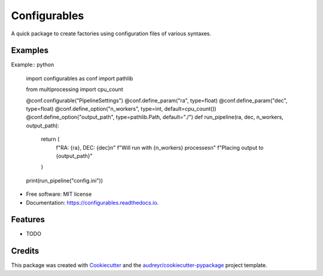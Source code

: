 =============
Configurables
=============


.. image:: https://img.shields.io/pypi/v/configurables.svg
        :target: https://pypi.python.org/pypi/configurables

.. image:: https://img.shields.io/travis/WilliamCFong/configurables.svg
        :target: https://travis-ci.com/WilliamCFong/configurables

.. image:: https://readthedocs.org/projects/configurables/badge/?version=latest
        :target: https://configurables.readthedocs.io/en/latest/?version=latest
        :alt: Documentation Status




A quick package to create factories using configuration files of various syntaxes.


Examples
-----
Example:: python

        import configurables as conf
        import pathlib

        from multiprocessing import cpu_count


        @conf.configurable("PipelineSettings")
        @conf.define_param("ra", type=float)
        @conf.define_param("dec", type=float)
        @conf.define_option("n_workers", type=int, default=cpu_count())
        @conf.define_option("output_path", type=pathlib.Path, default="./")
        def run_pipeline(ra, dec, n_workers, output_path):
            return (
                f"RA: {ra}, DEC: {dec}\n"
                f"Will run with {n_workers} processes\n"
                f"Placing output to {output_path}"
            )

        print(run_pipeline("config.ini"))


* Free software: MIT license
* Documentation: https://configurables.readthedocs.io.


Features
--------

* TODO

Credits
-------

This package was created with Cookiecutter_ and the `audreyr/cookiecutter-pypackage`_ project template.

.. _Cookiecutter: https://github.com/audreyr/cookiecutter
.. _`audreyr/cookiecutter-pypackage`: https://github.com/audreyr/cookiecutter-pypackage
